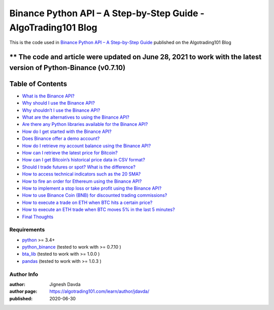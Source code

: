 ===============================================================
Binance Python API – A Step-by-Step Guide - AlgoTrading101 Blog
===============================================================

This is the code used in `Binance Python API – A Step-by-Step Guide <https://algotrading101.com/learn/binance-python-api/>`_ published on the Algotrading101 Blog

** The code and article were updated on June 28, 2021 to work with the latest version of Python-Binance (v0.7.10)
-----------------
Table of Contents
-----------------

* `What is the Binance API?  <https://algotrading101.com/learn/binance-python-api/#what-is-the-binance-api>`_
* `Why should I use the Binance API?  <https://algotrading101.com/learn/binance-python-api/#why-should-i-use-the-binance-api>`_
* `Why shouldn’t I use the Binance API?  <https://algotrading101.com/learn/binance-python-api/#why-should-i-not-use-the-binance-api>`_
* `What are the alternatives to using the Binance API?  <https://algotrading101.com/learn/binance-python-api/#what-are-alternatives-to-binance-api>`_
* `Are there any Python libraries available for the Binance API?  <https://algotrading101.com/learn/binance-python-api/#are-there-python-libraries-binance-api>`_
* `How do I get started with the Binance API?  <https://algotrading101.com/learn/binance-python-api/#how-do-start-with-binance-api>`_
* `Does Binance offer a demo account?  <https://algotrading101.com/learn/binance-python-api/#does-binance-offer-a-demo-account>`_
* `How do I retrieve my account balance using the Binance API?  <https://algotrading101.com/learn/binance-python-api/#how-do-i-retrieve-account-balance>`_
* `How can I retrieve the latest price for Bitcoin?  <https://algotrading101.com/learn/binance-python-api/#how-do-i-get-latest-bitcoin-price>`_
* `How can I get Bitcoin’s historical price data in CSV format?  <https://algotrading101.com/learn/binance-python-api/#how-do-i-get-bitcoin-historical-csv-data>`_
* `Should I trade futures or spot? What is the difference?  <https://algotrading101.com/learn/binance-python-api/#should-i-trade-spot-or-futures>`_
* `How to access technical indicators such as the 20 SMA?  <https://algotrading101.com/learn/binance-python-api/#technical-indicators-binance-api>`_
* `How to fire an order for Ethereum using the Binance API?  <https://algotrading101.com/learn/binance-python-api/#fire-an-ethereum-order-binance-api>`_
* `How to implement a stop loss or take profit using the Binance API?  <https://algotrading101.com/learn/binance-python-api/#implement-stop-loss-binance-api>`_
* `How to use Binance Coin (BNB) for discounted trading commissions?  <https://algotrading101.com/learn/binance-python-api/#use-bnb-for-discount-trading-fees>`_
* `How to execute a trade on ETH when BTC hits a certain price?  <https://algotrading101.com/learn/binance-python-api/#execute-eth-trade-on-bitcoin-price>`_
* `How to execute an ETH trade when BTC moves 5% in the last 5 minutes?  <https://algotrading101.com/learn/binance-python-api/#execute-eth-trade-on-btc-price-movement>`_
* `Final Thoughts  <https://algotrading101.com/learn/binance-python-api/#final-thoughts>`_

------------
Requirements
------------

* `python <https://www.python.org>`_ >= 3.4+
* `python_binance <https://github.com/sammchardy/python-binance>`_ (tested to work with >= 0.7.10 )
* `bta_lib <https://github.com/mementum/bta-lib>`_ (tested to work with >= 1.0.0 )
* `pandas <https://github.com/pandas-dev/pandas>`_ (tested to work with >= 1.0.3 )

-----------
Author Info
-----------

:author: Jignesh Davda 
:author page: https://algotrading101.com/learn/author/jdavda/
:published: 2020-06-30
